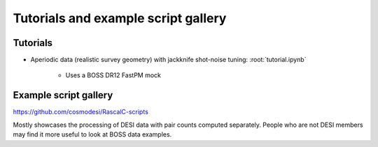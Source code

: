 Tutorials and example script gallery
====================================

Tutorials
---------

- Aperiodic data (realistic survey geometry) with jackknife shot-noise tuning: :root:`tutorial.ipynb`

    - Uses a BOSS DR12 FastPM mock

Example script gallery
----------------------

`<https://github.com/cosmodesi/RascalC-scripts>`_

Mostly showcases the processing of DESI data with pair counts computed separately.
People who are not DESI members may find it more useful to look at BOSS data examples.
